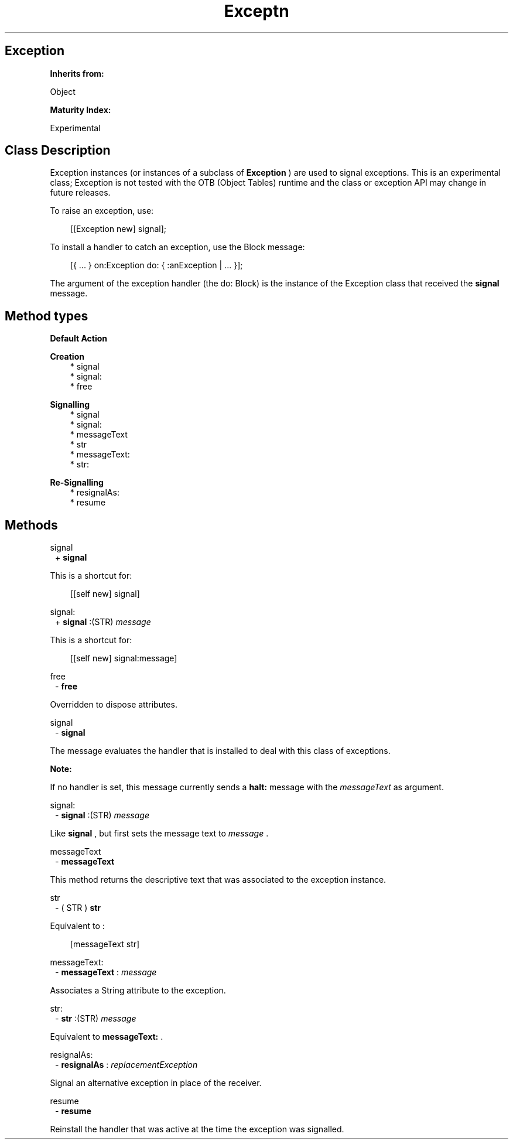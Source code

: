 .TH "Exceptn" 3 "Mar 12, 2023"
.SH Exception
.PP
.B
Inherits from:

Object
.PP
.B
Maturity Index:

Experimental
.SH Class Description
.PP
Exception instances (or instances of a subclass of 
.B
Exception
) are used to signal exceptions\&.  This is an experimental class; Exception is not tested with the OTB (Object Tables) runtime and the class or exception API may change in future releases\&.
.PP
To raise an exception, use:
.RS 3

[[Exception new] signal];
.br

.br

.RE
.PP
To install a handler to catch an exception, use the Block message:
.RS 3

[{ \&.\&.\&. } on:Exception do: { :anException | \&.\&.\&. }];
.br

.br

.RE
.PP
The argument of the exception handler (the do: Block) is the instance of the Exception class that received the 
.B
signal
message\&.
.SH Method types
.PP 
.B
Default Action
.RS 3
.RE
.PP 
.B
Creation 
.RS 3
.br
* signal
.br
* signal:
.br
* free
.RE
.PP 
.B
Signalling 
.RS 3
.br
* signal
.br
* signal:
.br
* messageText
.br
* str
.br
* messageText:
.br
* str:
.RE
.PP 
.B
Re-Signalling 
.RS 3
.br
* resignalAs:
.br
* resume
.RE
.SH Methods
.PP 
signal
.RS 1
+
.B
signal
.RE
.PP
This is a shortcut for:
.RS 3

[[self new] signal]
.br

.RE
.PP 
signal:
.RS 1
+
.B
signal
:(STR)
.I
message
.RE
.PP
This is a shortcut for:
.RS 3

[[self new] signal:message]
.br

.RE
.PP 
free
.RS 1
-
.B
free
.RE
.PP
Overridden to dispose attributes\&.
.PP 
signal
.RS 1
-
.B
signal
.RE
.PP
The message evaluates the handler that is installed to deal with this class of exceptions\&.
.PP
.B
Note:

If no handler is set, this message currently sends a 
.B
halt:
message with the 
.I
messageText
as argument\&.
.PP 
signal:
.RS 1
-
.B
signal
:(STR)
.I
message
.RE
.PP
Like 
.B
signal
, but first sets the message text to 
.I
message
\&.
.PP 
messageText
.RS 1
-
.B
messageText
.RE
.PP
This method returns the descriptive text that was associated to the exception instance\&.
.PP 
str
.RS 1
- (
STR
)
.B
str
.RE
.PP
Equivalent to :
.RS 3

[messageText str]
.br

.RE
.PP 
messageText:
.RS 1
-
.B
messageText
:
.I
message
.RE
.PP
Associates a String attribute to the exception\&.
.PP 
str:
.RS 1
-
.B
str
:(STR)
.I
message
.RE
.PP
Equivalent to 
.B
messageText:
\&.
.PP 
resignalAs:
.RS 1
-
.B
resignalAs
:
.I
replacementException
.RE
.PP
Signal an alternative exception in place of the receiver\&.
.PP 
resume
.RS 1
-
.B
resume
.RE
.PP
Reinstall the handler that was active at the time the exception was signalled\&.
